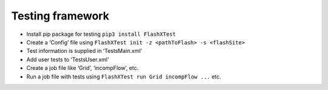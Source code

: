 Testing framework
=================

-  Install pip package for testing ``pip3 install FlashXTest``
-  Create a ‘Config’ file using
   ``FlashXTest init -z <pathToFlash> -s <flashSite>``
-  Test information is supplied in ‘TestsMain.xml’
-  Add user tests to ‘TestsUser.xml’
-  Create a job file like ‘Grid’, ‘incompFlow’, etc.
-  Run a job file with tests using
   ``FlashXTest run Grid incompFlow ...`` etc.
